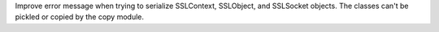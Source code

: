 Improve error message when trying to serialize SSLContext, SSLObject, and
SSLSocket objects. The classes can't be pickled or copied by the copy
module.
